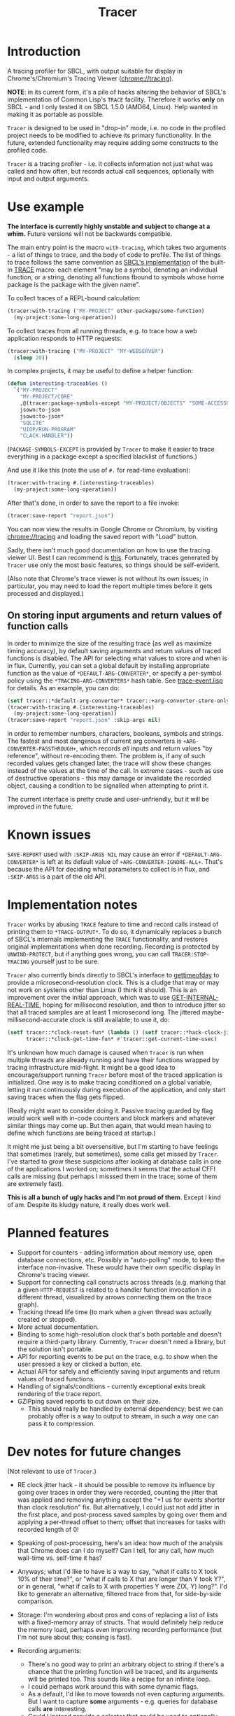 #+title: Tracer

[[file:screenshot.png]]

* Introduction

A tracing profiler for SBCL, with output suitable for display in Chrome's/Chromium's Tracing Viewer (chrome://tracing).

*NOTE*: in its current form, it's a pile of hacks altering the behavior of SBCL's implementation of Common Lisp's =TRACE= facility.
Therefore it works *only* on SBCL - and I only tested it on SBCL 1.5.0 (AMD64, Linux). Help wanted in making it as portable as possible.

=Tracer= is designed to be used in "drop-in" mode, i.e. no code in the profiled project needs to be modified to achieve its primary functionality.
In the future, extended functionality may require adding some constructs to the profiled code.

=Tracer= is a tracing profiler - i.e. it collects information not just what was called and how often, but records actual call sequences, optionally
with input and output arguments.

* Use example
  *The interface is currently highly unstable and subject to change at a whim.* Future versions will not be backwards compatible.

  The main entry point is the macro =with-tracing=, which takes two arguments - a list of things to trace, and the body of code to profile.
  The list of things to trace follows the same convention as [[http://www.sbcl.org/manual/#Function-Tracing][SBCL's implementation]] of the built-in [[http://clhs.lisp.se/Body/m_tracec.htm][TRACE]] macro:
  each element "may be a symbol, denoting an individual function, or a string, denoting all functions fbound to symbols whose home package is the package with the given name".

  To collect traces of a REPL-bound calculation:
  #+BEGIN_SRC lisp
    (tracer:with-tracing ("MY-PROJECT" other-package/some-function)
      (my-project:some-long-operation))
  #+END_SRC

  To collect traces from all running threads, e.g. to trace how a web application responds to HTTP requests:
  #+BEGIN_SRC lisp
    (tracer:with-tracing ("MY-PROJECT" "MY-WEBSERVER")
      (sleep 20))
  #+END_SRC

  In complex projects, it may be useful to define a helper function:

  #+BEGIN_SRC lisp
    (defun interesting-traceables ()
      `("MY-PROJECT"
        "MY-PROJECT/CORE"
        ,@(tracer:package-symbols-except "MY-PROJECT/OBJECTS" "SOME-ACCESSOR" "OTHER-ACCESSOR")
        jsown:to-json
        jsown:to-json*
        "SQLITE"
        "UIOP/RUN-PROGRAM"
        "CLACK.HANDLER"))
  #+END_SRC

  (=PACKAGE-SYMBOLS-EXCEPT= is provided by =Tracer= to make it easier to trace everything in a package except a specified blacklist of functions.)

  And use it like this (note the use of =#.= for read-time evaluation):
  #+BEGIN_SRC lisp
    (tracer:with-tracing #.(interesting-traceables)
      (my-project:some-long-operation))
  #+END_SRC

  After that's done, in order to save the report to a file invoke:
  #+BEGIN_SRC lisp
    (tracer:save-report "report.json")
  #+END_SRC

   You can now view the results in Google Chrome or Chromium, by visiting [[chrome://tracing]] and loading the
   saved report with "Load" button.

   Sadly, there isn't much good documentation on how to use the tracing viewer UI. Best I can recommend is
   [[http://www.chromium.org/developers/how-tos/trace-event-profiling-tool/trace-event-reading#TOC-Navigating-the-Tracing-View][this]]. Fortunately, traces generated by =Tracer= use only the most basic features, so things should be self-evident.

   (Also note that Chrome's trace viewer is not without its own issues; in particular, you may need to load the report multiple times
   before it gets processed and displayed.)

** On storing input arguments and return values of function calls
   In order to minimize the size of the resulting trace (as well as maximize timing accuracy), by default saving arguments and return values
   of traced functions is disabled. The API for selecting what values to store and when is in flux.
   Currently, you can set a global default by installing appropriate function as the value of =*DEFAULT-ARG-CONVERTER*=, or specify a
   per-symbol policy using the =*TRACING-ARG-CONVERTERS*= hash table. See [[file:src/trace-event.lisp][trace-event.lisp]] for details. As an example, you can do:

   #+BEGIN_SRC lisp
     (setf tracer::*default-arg-converter* tracer::+arg-converter-store-only-simple-objects-and-strings+)
     (tracer:with-tracing #.(interesting-traceables)
       (my-project:some-long-operation))
     (tracer:save-report "report.json" :skip-args nil)
   #+END_SRC

   in order to remember numbers, characters, booleans, symbols and strings. The fastest and most dangerous of current arg converters
   is =+ARG-CONVERTER-PASSTHROUGH+=, which records /all/ inputs and return values "by reference", without re-encoding them. The problem is, if any of such
   recorded values gets changed later, the trace will show these changes instead of the values at the time of the call. In extreme cases - such as use of
   destructive operations - this may damage or invalidate the recorded object, causing a condition to be signalled when attempting to print it.

   The current interface is pretty crude and user-unfriendly, but it will be improved in the future.

* Known issues
  =SAVE-REPORT= used with =:SKIP-ARGS NIL= may cause an error if =*DEFAULT-ARG-CONVERTER*= is left at its default value of
  =+ARG-CONVERTER-IGNORE-ALL+=. That's because the API for deciding what parameters to collect is in flux, and =:SKIP-ARGS= is a part of the old API.

* Implementation notes
  =Tracer= works by abusing =TRACE= feature to time and record calls instead of printing them to =*TRACE-OUTPUT*=.
  To do so, it dynamically replaces a bunch of SBCL's internals implementing the =TRACE= functionality, and restores
  original implementations when done recording. Recording is protected by =UNWIND-PROTECT=, but if anything goes wrong,
  you can call =TRACER:STOP-TRACING= yourself just to be sure.

  =Tracer= also currently binds directly to SBCL's interface to [[http://man7.org/linux/man-pages/man2/gettimeofday.2.html][gettimeofday]] to provide a microsecond-resolution clock.
  This is a cludge that may or may not work on systems other than Linux (I think it should). This is an improvement over
  the initial approach, which was to use [[http://www.lispworks.com/documentation/HyperSpec/Body/f_get_in.htm][GET-INTERNAL-REAL-TIME]], hoping for millisecond resolution, and then to introduce
  jitter so that all traced samples are at least 1 microsecond long. The jittered maybe-millisecond-accurate clock is still
  available; to use it, do:
  #+BEGIN_SRC lisp
    (setf tracer::*clock-reset-fun* (lambda () (setf tracer::*hack-clock-jitter* 0))
          tracer::*clock-get-time-fun* #'tracer::get-current-time-usec)
  #+END_SRC

  It's unknown how much damage is caused when =Tracer= is run when multiple threads are already running and have their functions
  wrapped by tracing infrastructure mid-flight. It might be a good idea to encourage/support running =Tracer= before most of the
  traced application is initialized. One way is to make tracing conditioned on a global variable, letting it run continuously
  during execution of the application, and only start saving traces when the flag gets flipped.

  (Really might want to consider doing it. Passive tracing guarded by flag would work well with in-code counters and
  block markers and whatever similar things may come up. But then again, that would mean having to define which functions
  are being traced at startup.)

  It might me just being a bit oversensitive, but I'm starting to have feelings that sometimes (rarely, but sometimes), some
  calls get missed by =Tracer=. I've started to grow these suspicions after looking at database calls in one of the applications
  I worked on; sometimes it seems that the actual CFFI calls are missing (but perhaps I misssed them in the trace;
  some of them are extremely fast).

  *This is all a bunch of ugly hacks and I'm not proud of them*. Except I kind of am. Despite its kludgy nature, it really does work well.

* Planned features
  - Support for counters - adding information about memory use, open database connections, etc. Possibly in "auto-polling" mode, to keep the interface
    non-invasive. These would have their own specific display in Chrome's tracing viewer.
  - Support for connecting call constructs across threads (e.g. marking that a given =HTTP-REQUEST= is related to a handler function invocation
    in a different thread, visualized by arrows connecting them on the trace graph).
  - Tracking thread life time (to mark when a given thread was actually created or stopped).
  - More actual documentation.
  - Binding to some high-resolution clock that's both portable and doesn't require a third-party library. Currently, =Tracer= doesn't need a library,
    but the solution isn't portable.
  - API for reporting events to be put on the trace, e.g. to show when the user pressed a key or clicked a button, etc.
  - Actual API for safely and efficiently saving input arguments and return values of traced functions.
  - Handling of signals/conditions - currently exceptional exits break rendering of the trace report.
  - GZIPping saved reports to cut down on their size.
    - This should really be handled by external dependency; best we can probably offer is a way to output to stream,
      in such a way one can pass it to compression.

* Dev notes for future changes
  (Not relevant to use of =Tracer=.)

  - RE clock jitter hack - it should be possible to remove its influence by going over traces in order they were recorded,
    counting the jitter that was applied and removing anything except the "+1 us for events shorter than clock resolution" fix.
    But alternatively, I could just not add jitter in the first place, and post-process saved samples by going over them and
    applying a per-thread offset to them; offset that increases for tasks with recorded length of 0!

  - Speaking of post-processing, here's an idea: how much of the analysis that Chrome does can I do myself?
    Can I tell, for any call, how much wall-time vs. self-time it has?

  - Anyways; what I'd like to have is a way to say, "what if calls to X took 10% of their time?", or "what if calls to X
    that are longer than Y took Y?", or in general, "what if calls to X with properties Y were Z(X, Y) long?". I'd
    like to generate an alternative, filtered trace from that, for side-by-side comparison.

  - Storage: I'm wondering about pros and cons of replacing a list of lists with a fixed-memory array of structs.
    That would definitely help reduce the memory load, perhaps even improving recording performance (but I'm not sure
    about this; consing is fast).

  - Recording arguments:
    - There's no good way to print an arbitrary object to string if there's a chance that the printing function will be traced,
      and its arguments will be printed too. This sounds like a recipe for an infinite loop.
    - I could perhaps work around this with some dynamic flags.
    - As a default, I'd like to move towards not even capturing arguments. But I want to capture *some* arguments - e.g. queries
      for database calls *are* interesting.
    - Could I instead provide a selector that could be used to optionally capture arguments for a given function(s)?
      Could it be provided to with-tracing macro directly? E.g. instead of ='foo=, I'd say ='(foo :trace-args t)=.

